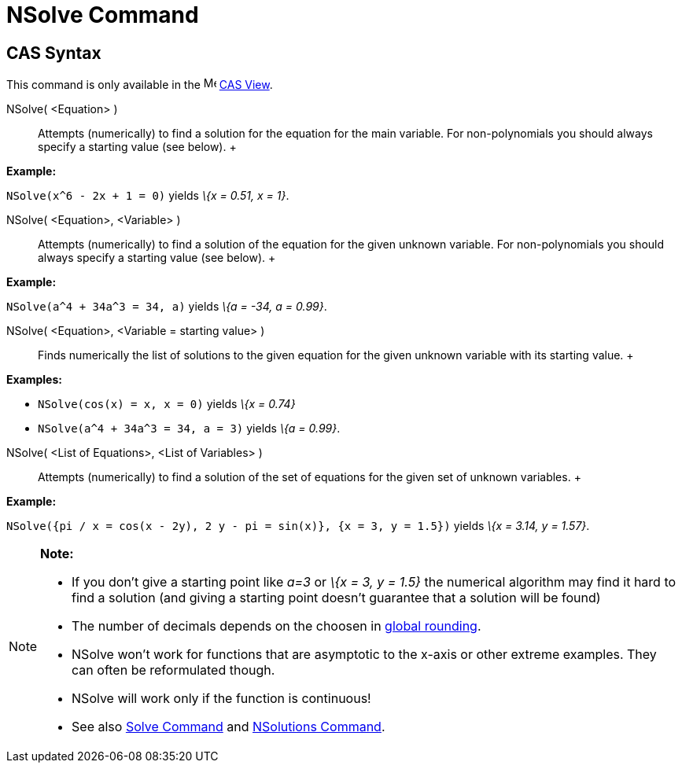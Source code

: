 = NSolve Command

== [#CAS_Syntax]#CAS Syntax#

This command is only available in the image:16px-Menu_view_cas.svg.png[Menu view cas.svg,width=16,height=16]
xref:/CAS_View.adoc[CAS View].

NSolve( <Equation> )::
  Attempts (numerically) to find a solution for the equation for the main variable. For non-polynomials you should
  always specify a starting value (see below).
  +

[EXAMPLE]

====

*Example:*

`NSolve(x^6 - 2x + 1 = 0)` yields _\{x = 0.51, x = 1}_.

====

NSolve( <Equation>, <Variable> )::
  Attempts (numerically) to find a solution of the equation for the given unknown variable. For non-polynomials you
  should always specify a starting value (see below).
  +

[EXAMPLE]

====

*Example:*

`NSolve(a^4 + 34a^3 = 34, a)` yields _\{a = -34, a = 0.99}_.

====

NSolve( <Equation>, <Variable = starting value> )::
  Finds numerically the list of solutions to the given equation for the given unknown variable with its starting value.
  +

[EXAMPLE]

====

*Examples:*

* `NSolve(cos(x) = x, x = 0)` yields _\{x = 0.74}_
* `NSolve(a^4 + 34a^3 = 34, a = 3)` yields _\{a = 0.99}_.

====

NSolve( <List of Equations>, <List of Variables> )::
  Attempts (numerically) to find a solution of the set of equations for the given set of unknown variables.
  +

[EXAMPLE]

====

*Example:*

`NSolve({pi / x = cos(x - 2y), 2 y - pi = sin(x)}, {x = 3, y = 1.5})` yields _\{x = 3.14, y = 1.57}_.

====

[NOTE]

====

*Note:*

* If you don't give a starting point like _a=3_ or _\{x = 3, y = 1.5}_ the numerical algorithm may find it hard to find
a solution (and giving a starting point doesn't guarantee that a solution will be found)
* The number of decimals depends on the choosen in xref:/Options_Menu.adoc[global rounding].
* NSolve won't work for functions that are asymptotic to the x-axis or other extreme examples. They can often be
reformulated though.
* NSolve will work only if the function is continuous!
* See also xref:/commands/Solve_Command.adoc[Solve Command] and xref:/commands/NSolutions_Command.adoc[NSolutions
Command].

====
